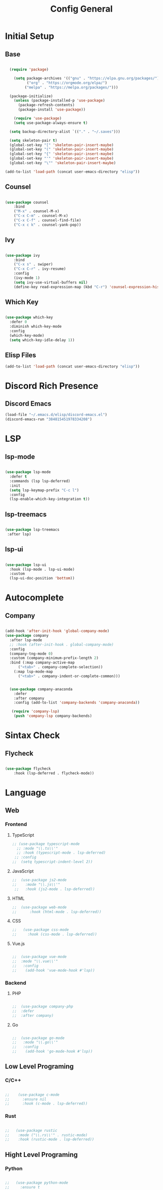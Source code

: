 #+TITLE: Config General

* Initial Setup
** Base  
#+BEGIN_SRC emacs-lisp

  (require 'package)

    (setq package-archives '(("gnu" . "https://elpa.gnu.org/packages/")
		  ("org" . "https://orgmode.org/elpa/")
		 ("melpa" . "https://melpa.org/packages/")))

  (package-initialize)
    (unless (package-installed-p 'use-package)
      (package-refresh-contents)
      (package-install 'use-package))

    (require 'use-package)
    (setq use-package-always-ensure t)

  (setq backup-directory-alist `(("." . "~/.saves")))

  (setq skeleton-pair t)
  (global-set-key "[" 'skeleton-pair-insert-maybe)
  (global-set-key "(" 'skeleton-pair-insert-maybe)
  (global-set-key "{" 'skeleton-pair-insert-maybe)
  (global-set-key "'" 'skeleton-pair-insert-maybe)
  (global-set-key "\"" 'skeleton-pair-insert-maybe)

(add-to-list 'load-path (concat user-emacs-directory "elisp"))

#+END_SRC
** Counsel
#+BEGIN_SRC emacs-lisp

  (use-package counsel
      :bind
      ("M-x" . counsel-M-x)
      ("C-x C-m" . counsel-M-x)
      ("C-x C-f" . counsel-find-file)
      ("C-x c k" . counsel-yank-pop))

#+END_SRC

** Ivy
#+BEGIN_SRC emacs-lisp

  (use-package ivy
      :bind
      ("C-x s" . swiper)
      ("C-x C-r" . ivy-resume)
      :config
      (ivy-mode 1)
      (setq ivy-use-virtual-buffers nil)
      (define-key read-expression-map (kbd "C-r") 'counsel-expression-history))

#+END_SRC

** Which Key
   #+BEGIN_SRC emacs-lisp

(use-package which-key
  :defer 0
  :diminish which-key-mode
  :config
  (which-key-mode)
  (setq which-key-idle-delay 1))

#+END_SRC
** Elisp Files
#+BEGIN_SRC emacs-lisp
 (add-to-list 'load-path (concat user-emacs-directory "elisp"))
 #+END_SRC
 
* Discord Rich Presence
** Discord Emacs
    #+BEGIN_SRC emacs-lisp
      (load-file "~/.emacs.d/elisp/discord-emacs.el")
      (discord-emacs-run "384815451978334208")
     #+END_SRC

* LSP
** lsp-mode
#+BEGIN_SRC emacs-lisp

  (use-package lsp-mode
    :defer t
    :commands (lsp lsp-deferred)
    :init
    (setq lsp-keymap-prefix "C-c l")
    :config
    (lsp-enable-which-key-integration t))

#+END_SRC

** lsp-treemacs

   #+BEGIN_SRC emacs-lisp

     (use-package lsp-treemacs
      :after lsp)

   #+END_SRC

** lsp-ui

   #+BEGIN_SRC emacs-lisp

  (use-package lsp-ui
    :hook (lsp-mode . lsp-ui-mode)
    :custom
    (lsp-ui-doc-position 'bottom))

   #+END_SRC


* Autocomplete
** Company
#+BEGIN_SRC emacs-lisp

  (add-hook 'after-init-hook 'global-company-mode)
  (use-package company
    :after lsp-mode
    ;; :hook (after-init-hook . global-company-mode)
    :config
    (company-tng-mode 0)
    :custom (company-minimum-prefix-length 2)
    :bind (:map company-active-map
		("<tab>" . company-complete-selection))
	  (:map lsp-mode-map
		("<tab>" . company-indent-or-complete-common)))


    (use-package company-anaconda 
      :defer
      :after company
      :config (add-to-list 'company-backends 'company-anaconda))

     (require 'company-lsp)
      (push 'company-lsp company-backends)

#+END_SRC

* Sintax Check
** Flycheck

   #+BEGIN_SRC emacs-lisp
   
(use-package flycheck
    :hook (lsp-deferred . flycheck-mode))

    #+END_SRC

    
* Language
** Web
*** Frontend
**** TypeScript
   #+BEGIN_SRC emacs-lisp
  ;; (use-package typescript-mode
    ;; :mode "\\.ts\\'"                      
    ;; :hook (typescript-mode . lsp-deferred) 
   ;; :config                                
  ;;  (setq typescript-indent-level 2))
  #+END_SRC
  
**** JavaScript
   #+BEGIN_SRC emacs-lisp
 ;;  (use-package js2-mode
 ;;    :mode "\\.js\\'"
  ;;   :hook (js2-mode . lsp-deferred))  
  #+END_SRC

**** HTML
   #+BEGIN_SRC emacs-lisp
  ;;  (use-package web-mode 
  ;;      :hook (html-mode . lsp-deferred)) 
  #+END_SRC

**** CSS
     
   #+BEGIN_SRC emacs-lisp
;;   (use-package css-mode
;;     :hook (css-mode . lsp-deferred))
  #+END_SRC   

**** Vue.js
  #+BEGIN_SRC emacs-lisp

;;  (use-package vue-mode
;;  :mode "\\.vue\\'"
;;   :config
;;    (add-hook 'vue-mode-hook #'lsp))

  #+END_SRC
  
*** Backend
**** PHP
  #+BEGIN_SRC emacs-lisp

;;  (use-package company-php
;;  :defer
;;  :after company)

  #+END_SRC

**** Go
  #+BEGIN_SRC emacs-lisp

;;  (use-package go-mode
;;   :mode "\\.go\\'"
;;   :config
;;    (add-hook 'go-mode-hook #'lsp))

  #+END_SRC
  
** Low Level Programing
*** C/C++

   #+BEGIN_SRC emacs-lisp

 ;;    (use-package c-mode
 ;;      :ensure nil
 ;;      :hook (c-mode . lsp-deferred))

    #+END_SRC
    
*** Rust    
   #+BEGIN_SRC emacs-lisp

;;   (use-package rustic
;;    :mode ("\\.rs\\'" . rustic-mode)
;;    :hook (rustic-mode . lsp-deferred))

    #+END_SRC

** Hight Level Programing
*** Python
    #+BEGIN_SRC emacs-lisp

;;   (use-package python-mode
;;     :ensure t
;;       :defer t
;;        :hook (python-mode . lsp-deferred)
;;        :custom
;;     (python-shell-interpreter "python3"))

;;  (setq python-shell-interpreter "python3")

    #+END_SRC
*** Lua
     #+BEGIN_SRC emacs-lisp
     
;;    (use-package lua-mode
;;     :ensure t)

;;    (use-package company-lua
;;      :ensure t)

         #+END_SRC
*** Ruby

  #+BEGIN_SRC emacs-lisp

;;    (use-package robe 
;;      :ensure t
;;      :after company
;;      :config (add-to-list 'company-backends 'company-robe)
;;	    (add-hook 'ruby-mode-hook 'robe-mode))

  #+END_SRC
** Functional Programing
*** Haskell

   #+BEGIN_SRC emacs-lisp

;;     (use-package haskell-mode
;;	    :hook (haskell-mode . #'lsp-deferred)
;;	    :hook (haskell-literate-mode . #'lsp-deferred))
;;	  (use-package lsp-haskell)
;;	  ;; loading and unloading is slow, so just disabling
;;	  (with-eval-after-load "flycheck"
;;	    (add-to-list 'flycheck-disabled-checkers 'haskell-stack-ghc))

   #+END_SRC

  
* GUI
** Guiclassic
   #+BEGIN_SRC emacs-lisp
   (tool-bar-mode -1)
   (scroll-bar-mode -1)
   (menu-bar-mode -1)
   #+END_SRC

** Theme
#+BEGIN_SRC emacs-lisp

  (use-package doom-themes
  :config
  (load-theme 'doom-city-lights t))

#+END_SRC 
** Centaur Tabs
#+BEGIN_SRC emacs-lisp
  
  (use-package centaur-tabs
   :ensure t
   :config 
   (setq  centaur-tabs-set-bar 'under
	  x-underline-at-descent-line t
          centaur-tabs-style "bar"
          centaur-tabs-set-icons t
          centaur-tabs-gray-out-icons 'buffer
          centaur-tabs-height 40
          centaur-tabs-set-modified-marker t
          centaur-tabs-modifier-marker "*")
   (centaur-tabs-mode t))

#+END_SRC 
** Treemacs
#+BEGIN_SRC emacs-lisp

  (use-package treemacs
    :ensure t
    :bind
    (:map global-map
	  ([f8] . treemacs-select-window)
	  ("C-<f8>" . treemacs))
    :config
    (setq treemacs-is-never-other-window t))

  (use-package treemacs-projectile
    :after treemacs projectile
    :ensure t)

  (use-package treemacs-all-the-icons
    :ensure t)

  (treemacs-load-theme "all-the-icons")
  (setq doom-themes-treemacs-theme "doom-colors")

(dolist (mode '(treemacs-mode-hook))
  (add-hook mode (lambda () (display-line-numbers-mode 0))))

#+END_SRC 
** Dashboard
#+BEGIN_SRC emacs-lisp
 
 (use-package dashboard
  :config
  (setq dashboard-show-shortcuts nil)
  (setq dashboard-center-content nil)
  (setq dashboard-set-file-icons t)
  (setq dashboard-set-heading-icons t)
  (setq dashboard-startup-banner "~/.emacs.d/logo/logo.png")
  (setq dashboard-banner-logo-title "In memory of a great, Kentarō Miura"))
  (dashboard-setup-startup-hook)

#+END_SRC 
** Modeline
#+BEGIN_SRC emacs-lisp

(use-package moody
  :config
  (setq x-underline-at-descent-line t)
  (moody-replace-mode-line-buffer-identification)
  (moody-replace-vc-mode))

#+END_SRC 
** Font
#+BEGIN_SRC emacs-lisp

(set-face-attribute 'default nil
                    :family "Iosevka SS09"
                    :height 120)

#+END_SRC 

** Display
***  Number
#+BEGIN_SRC emacs-lisp

(use-package display-line-numbers
  :ensure nil
  :hook
  ((prog-mode yaml-mode systemd-mode) . display-line-numbers-mode))

#+END_SRC

